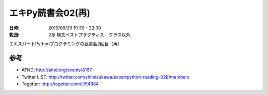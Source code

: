 ===================
エキPy読書会02(再)
===================

:日時: 2010/09/29 19:30 - 22:00
:範囲: 2章 構文ベストプラクティス - クラス以外

エキスパートPythonプログラミングの読書会2回目（再）


参考
======

* ATND: http://atnd.org/events/8167
* Twitter LIST: http://twitter.com/shimizukawa/expertpython-reading-02b/members
* Togetter: http://togetter.com/li/54984

